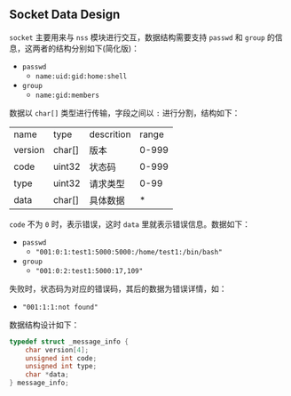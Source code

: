 ** Socket Data Design

=socket= 主要用来与 =nss= 模块进行交互，数据结构需要支持 =passwd= 和 =group= 的信息，这两者的结构分别如下(简化版)：

+ =passwd=
  - =name:uid:gid:home:shell=
+ =group=
  - =name:gid:members=

数据以 =char[]= 类型进行传输，字段之间以 =:= 进行分割，结构如下：

| name    | type   | descrition | range |
| version | char[] | 版本       | 0-999 |
| code    | uint32 | 状态码     | 0-999 |
| type    | uint32 | 请求类型   |  0-99 |
| data    | char[] | 具体数据   |     * |

=code= 不为 =0= 时，表示错误，这时 =data= 里就表示错误信息。数据如下：

+ =passwd=
  - ="001:0:1:test1:5000:5000:/home/test1:/bin/bash"=
+ =group=
  - ="001:0:2:test1:5000:17,109"=

失败时，状态码为对应的错误码，其后的数据为错误详情，如：

+ ="001:1:1:not found"=

数据结构设计如下：

#+begin_src c
typedef struct _message_info {
    char version[4];
    unsigned int code;
    unsigned int type;
    char *data;
} message_info;
#+end_src

